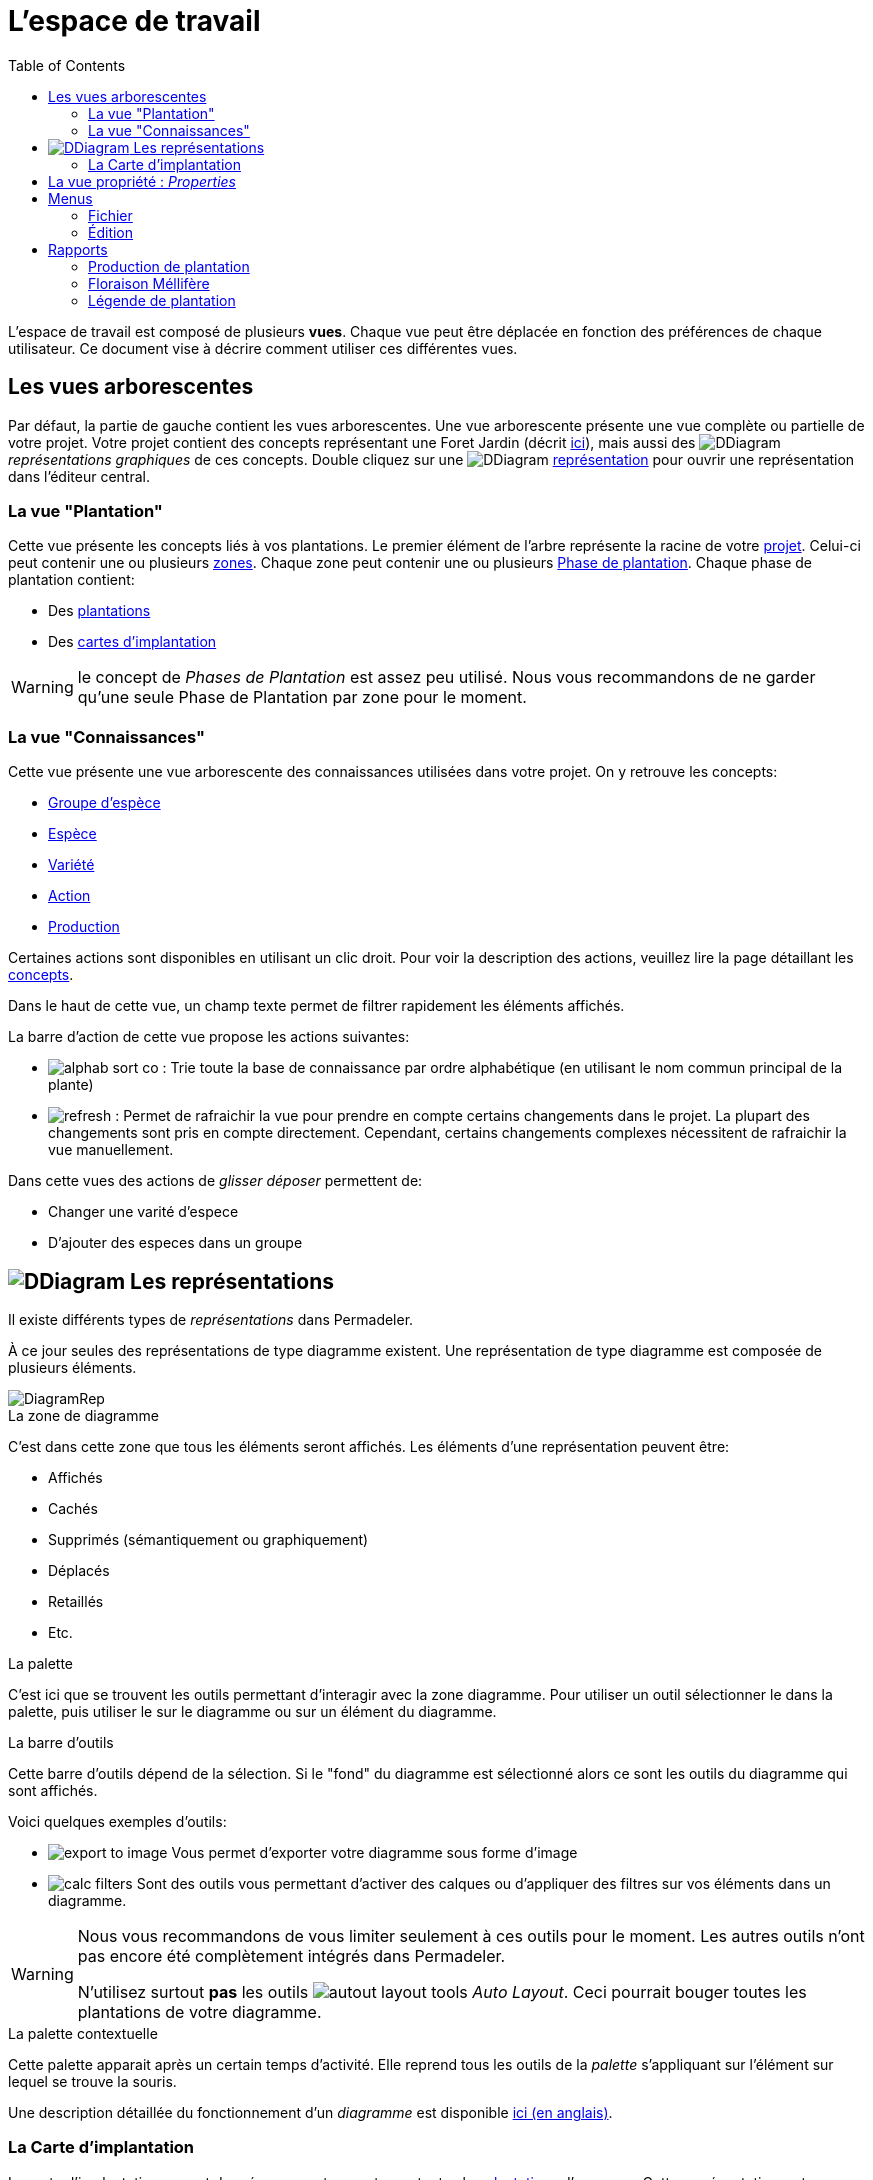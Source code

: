 = L'espace de travail
:imgdir-pages: ./imgs
:edit-icon-path: ./../../../../bundles/fr.adaussy.permadeler.model.edit/icons
:rcp-icon-path: ./../../../../bundles/fr.adaussy.permadeler.rcp/icons
:imagesdir: {imgdir-pages}
:data-uri:
:toc:

L'espace de travail est composé de plusieurs *vues*.
Chaque vue peut être déplacée en fonction des préférences de chaque utilisateur.
Ce document vise à décrire comment utiliser ces différentes vues.

[#TreeView]
== Les vues arborescentes

Par défaut, la partie de gauche contient les vues arborescentes.
Une vue arborescente présente une vue complète ou partielle de votre projet.
Votre projet contient des concepts représentant une Foret Jardin (décrit <<./ModelDonnee.adoc#,ici>>), mais aussi des image:DDiagram.gif[] _représentations graphiques_ de ces concepts.
Double cliquez sur une image:DDiagram.gif[] <<Representations,représentation>> pour ouvrir une représentation dans l'éditeur central.


=== La vue "Plantation"

Cette vue présente les concepts liés à vos plantations.
Le premier élément de l'arbre représente la racine de votre <<./ModelDonnee.adoc#Project,projet>>.
Celui-ci peut contenir une ou plusieurs <<./ModelDonnee.adoc#Zone,zones>>.
Chaque zone peut contenir une ou plusieurs <<./ModelDonnee.adoc#PlantationPhase,Phase de plantation>>.
Chaque phase de plantation contient:

* Des <<./ModelDonnee.adoc#Plantation,plantations>>
* Des <<#CarteImplantation,cartes d'implantation>>

WARNING: le concept de _Phases de Plantation_ est assez peu utilisé. Nous vous recommandons de ne garder qu'une seule Phase de Plantation par zone pour le moment.

=== La vue "Connaissances"

Cette vue présente une vue arborescente des connaissances utilisées dans votre projet.
On y retrouve les concepts:

* <<./ModelDonnee.adoc#PlantGroup,Groupe d'espèce>>
* <<./ModelDonnee.adoc#Species,Espèce>>
* <<./ModelDonnee.adoc#Variety,Variété>>
* <<./ModelDonnee.adoc#Action,Action>>
* <<./ModelDonnee.adoc#Production,Production>>

Certaines actions sont disponibles en utilisant un clic droit.
Pour voir la description des actions, veuillez lire la page détaillant les <<./ModelDonnee.adoc#,concepts>>.

Dans le haut de cette vue, un champ texte permet de filtrer rapidement les éléments affichés.

La barre d'action de cette vue propose les actions suivantes:

* image:{rcp-icon-path}/alphab_sort_co.gif[] : Trie toute la base de connaissance par ordre alphabétique (en utilisant le nom commun principal de la plante)
* image:{rcp-icon-path}/refresh.png[] : Permet de rafraichir la vue pour prendre en compte certains changements dans le projet.
La plupart des changements sont pris en compte directement. Cependant, certains changements complexes nécessitent de rafraichir la vue manuellement.

Dans cette vues des actions de _glisser déposer_ permettent de:

* Changer une varité d'espece
* D'ajouter des especes dans un groupe

[#Representations]
== image:DDiagram.gif[] Les représentations

Il existe différents types de _représentations_ dans Permadeler.

À ce jour seules des représentations de type diagramme existent.
Une représentation de type diagramme est composée de plusieurs éléments.

image::DiagramRep.png[]

.La zone de diagramme
C'est dans cette zone que tous les éléments seront affichés.
Les éléments d'une représentation peuvent être:

* Affichés
* Cachés
* Supprimés (sémantiquement ou graphiquement)
* Déplacés
* Retaillés
* Etc.

.La palette
C'est ici que se trouvent les outils permettant d'interagir avec la zone diagramme.
Pour utiliser un outil sélectionner le dans la palette, puis utiliser le sur le diagramme ou  sur un élément du diagramme.

.La barre d'outils
Cette barre d'outils dépend de la sélection.
Si le "fond" du diagramme est sélectionné alors ce sont les outils du diagramme qui sont affichés.

Voici quelques exemples d'outils:

* image:export-to-image.png[] Vous permet d'exporter votre diagramme sous forme d'image
* image:calc-filters.png[] Sont des outils vous permettant d'activer des calques ou d'appliquer des filtres sur vos éléments dans un diagramme.

[WARNING]
====
Nous vous recommandons de vous limiter seulement à ces outils pour le moment. Les autres outils n'ont pas encore été complètement intégrés dans Permadeler.

N'utilisez surtout *pas* les outils image:autout-layout-tools.png[] _Auto Layout_. Ceci pourrait bouger toutes les plantations de votre diagramme.
====

.La palette contextuelle
Cette palette apparait après un certain temps d'activité.
Elle reprend tous les outils de la _palette_ s'appliquant sur l'élément sur lequel se trouve la souris.

Une description détaillée du fonctionnement d'un _diagramme_ est  disponible https://www.eclipse.org/sirius/doc/user/diagrams/Diagrams.html[ici (en anglais)].


[#CarteImplantation]
=== La Carte d'implantation

La carte d'implantation permet de créer une carte pour tracer toutes les <<./ModelDonnee.adoc#Plantation,plantations>> d'une zone.
Cette représentation se trouve sous une <<./ModelDonnee.adoc#PlantationPhase,phase de plantation>>.

==== Importation d'un fond de diagramme

Afin de pouvoir afficher une image dans le fond d'un diagramme, il vous suffit d'effectuer un clic droit sur le diagramme est de sélectionner _Image de fond/Définir une image de fond_.
Il faut ensuite sélectionner une image sur votre disque.
Celle-ci est alors copiée à l'intérieur de votre projet puis affichée dans le fond du diagramme.

Il vous faut ensuite positionner graphiquement le marqueur de fin de plan.
Celui-ci vous permet de définir la zone de travail.

image::marquer-fin-de-plan.png[]

[WARNING]
====
La taille d'un diagramme n'est pas définie par la taille de l'image, mais par l'élément graphique située le plus en bas à droite.
Il faut donc positionner le marqueur pour voir l'image importée au complet.
====

Il est possible de modifier l'échelle et la transparence de l'image en utilisant le menu _Image de fond/Calibrer l'image de fond_.

==== Planter (enfin !!)

Afin d'implanter une plante dans votre jardin, il existe plusieurs méthodes.
La première question que vous devez vous poser, est de savoir si l'<<./ModelDonnee.adoc#Species,espèce>> ou la <<./ModelDonnee.adoc#Variety,variété>> que vous souhaitez planter, est déjà disponible dans votre base de connaissance.

Si c'est le cas alors vous pouvez soit:

* Utiliser l'outil image:tool-known-plant.png[]
* Faire un glisser-déposer de la plante désirée depuis la vue <<KnowledgeBase,base de connaissance>> dans le fond du diagramme.

Une fenêtre apparait alors pour:

* Choisir l'espèce ou la variété à planter (déjà présélectionnée si _glisser-déposée_ depuis la vue base de connaissance)
* Choisir une date de plantation
* Choisir la strate d'implantation. Le sens que vous donnez à cette caractéristique dépend de votre utilisation. Elle peut par exemple représenter la strate courante ou la strate de plante à son climax.
* Choisir le type de représentation de la plantation dans le diagramme.

Après validation, la plantation apparait dans le diagramme.
Vous pouvez alors la déplacer à l'endroit désiré et la retailler.

Si vous souhaitez planter une nouvelle <<./ModelDonnee.adoc#Species,espèce>> alors vous pouvez utiliser l'outil image:tool-new-speceis-tool.png[] _Planter une nouvelle espece_
Une fenêtre s'affiche alors pour ajouter les caractéristiques de l'<<./ModelDonnee.adoc#Species,espèce>>.
Une fois les informations ajoutées, le même processus décrit précédemment est enclenché.

Si vous souhaitez planter une nouvelle <<./ModelDonnee.adoc#Variety,variété>> alors vous pouvez utiliser l'outil image:tool-new-speceis-tool.png[] _Planter une nouvelle variété_
Une fenêtre vous permet de choisir l'espèce puis d'entrer les caractéristiques de la variété.

Vous pouvez aussi choisir de dupliquer une plantation existente en utilisant l'outil image:copy.png[] _Dupliquer_.
Une nouvelle plantation du même type avec la même date de plantation et un nouvel identifiant sera créé.

Afin de gérer son plant dans sa verticalité, deux outils sont à votre disposition.
Premièrement il est possible d'organisation l'ordre d'affichage des éléments (qui est dessus et qui est dessous) en utilisant les actions se trouvant dans le  menu _Format/Order_ (ou les raccourcis clavier _Shift+B_ _Send Backward_ et _Shift+F_ _Send to Front_).
Il est aussi possible d'afficher les plantations affichées sous forme de houppier en mode fil de fer.
Cela permet de voir les plantations qui se trouvent en dessous.
Pour cela vous pouvez soit changer cette caractéristique en utilisant la vue <<Properties,propriétés>> sur chacune des plantations.
Ou utilisez les outils de la palette.

* image:fildefer.png[] _Mode fil de fer_ : Toutes les plantations représentées en mode _houppier_ sont affichées dans le fond du diagramme en mode fil de fer.
* image:modeplein.png[] _Mode plein_: Toutes les plantations représentées en mode _houppier_ sont affichées en premier plan du diagramme en mode plein.

[NOTE]
====
Si vous souhaitez chercher rapidement une plantation dans une représentation, vous pouvez utiliser le raccourci _Ctrl+O_. Cette action vous permet de rechercher des éléments dans diagramme.
====

[#Properties]
== La vue propriété : _Properties_

Cette vue réagit à la sélection courante provenant d'une sélection dans une <<Representations,représentation>> ou dans une <<TreeView,vue arborescente>>.
Elle permet d'afficher/modifier toutes les propriétés de la sélection.

== Menus

=== Fichier

.Nouveau Projet
Cette action vous permet de créer un nouveau projet.
Sélectionnez l'emplacement sur votre disque où le projet sera situé.
Cette action va créer un dossier contenant deux fichiers:

* Un fichier _*.permadeler_ qui contient les informations sémantiques de votre projet
* Un fichier _*.permarep_ qui contient les représentations graphiques de votre projet

.Charger un projet
Permet de charger un projet existant en sélectionnant un fichier _*.permarep_.

=== Édition

Ce menu donne accès aux actions _Annuler_ et _Refaire_ aussi disponibles via _Ctrl+Z_ et _Ctrl+Y_

== Rapports

Les rapports génèrent des documents qui se trouveront dans le dossier _reports_ du dossier de votre projet.

[WARNING]
====
Attention à bien fermer les rapports déjà ouverts avant une génération d'un nouveau rapport.
====

=== Production de plantation

Cette action va générer un tableau permettant de visualiser les différentes productions d'une zone au cours d'une année.

image::production-report.png[]

=== Floraison Méllifère

Cette action va générer un tableau permettant de visualiser les différentes périodes de production de fleurs mellifères.

image::honey-plant-report.png[]

===  Légende de plantation

Cette action va générer un tableau permettant de construire une légende de votre plantation.

image::legendeplantation.png[]
